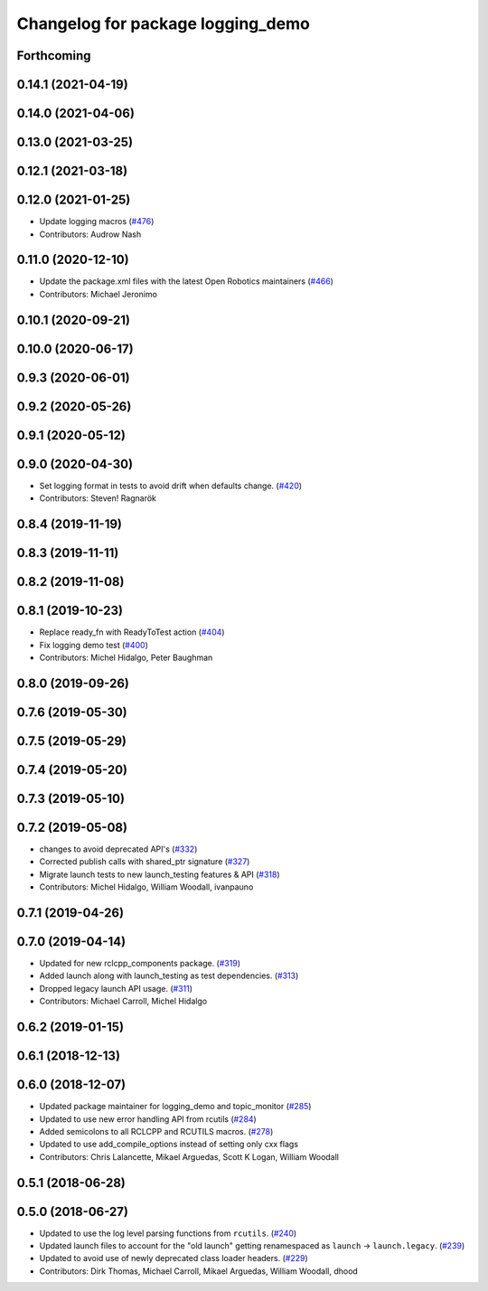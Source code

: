 ^^^^^^^^^^^^^^^^^^^^^^^^^^^^^^^^^^
Changelog for package logging_demo
^^^^^^^^^^^^^^^^^^^^^^^^^^^^^^^^^^

Forthcoming
-----------

0.14.1 (2021-04-19)
-------------------

0.14.0 (2021-04-06)
-------------------

0.13.0 (2021-03-25)
-------------------

0.12.1 (2021-03-18)
-------------------

0.12.0 (2021-01-25)
-------------------
* Update logging macros (`#476 <https://github.com/ros2/demos/issues/476>`_)
* Contributors: Audrow Nash

0.11.0 (2020-12-10)
-------------------
* Update the package.xml files with the latest Open Robotics maintainers (`#466 <https://github.com/ros2/demos/issues/466>`_)
* Contributors: Michael Jeronimo

0.10.1 (2020-09-21)
-------------------

0.10.0 (2020-06-17)
-------------------

0.9.3 (2020-06-01)
------------------

0.9.2 (2020-05-26)
------------------

0.9.1 (2020-05-12)
------------------

0.9.0 (2020-04-30)
------------------
* Set logging format in tests to avoid drift when defaults change. (`#420 <https://github.com/ros2/demos/issues/420>`_)
* Contributors: Steven! Ragnarök

0.8.4 (2019-11-19)
------------------

0.8.3 (2019-11-11)
------------------

0.8.2 (2019-11-08)
------------------

0.8.1 (2019-10-23)
------------------
* Replace ready_fn with ReadyToTest action (`#404 <https://github.com/ros2/demos/issues/404>`_)
* Fix logging demo test (`#400 <https://github.com/ros2/demos/issues/400>`_)
* Contributors: Michel Hidalgo, Peter Baughman

0.8.0 (2019-09-26)
------------------

0.7.6 (2019-05-30)
------------------

0.7.5 (2019-05-29)
------------------

0.7.4 (2019-05-20)
------------------

0.7.3 (2019-05-10)
------------------

0.7.2 (2019-05-08)
------------------
* changes to avoid deprecated API's (`#332 <https://github.com/ros2/demos/issues/332>`_)
* Corrected publish calls with shared_ptr signature (`#327 <https://github.com/ros2/demos/issues/327>`_)
* Migrate launch tests to new launch_testing features & API (`#318 <https://github.com/ros2/demos/issues/318>`_)
* Contributors: Michel Hidalgo, William Woodall, ivanpauno

0.7.1 (2019-04-26)
------------------

0.7.0 (2019-04-14)
------------------
* Updated for new rclcpp_components package. (`#319 <https://github.com/ros2/demos/issues/319>`_)
* Added launch along with launch_testing as test dependencies. (`#313 <https://github.com/ros2/demos/issues/313>`_)
* Dropped legacy launch API usage. (`#311 <https://github.com/ros2/demos/issues/311>`_)
* Contributors: Michael Carroll, Michel Hidalgo

0.6.2 (2019-01-15)
------------------

0.6.1 (2018-12-13)
------------------

0.6.0 (2018-12-07)
------------------
* Updated package maintainer for logging_demo and topic_monitor (`#285 <https://github.com/ros2/demos/issues/285>`_)
* Updated to use new error handling API from rcutils (`#284 <https://github.com/ros2/demos/issues/284>`_)
* Added semicolons to all RCLCPP and RCUTILS macros. (`#278 <https://github.com/ros2/demos/issues/278>`_)
* Updated to use add_compile_options instead of setting only cxx flags
* Contributors: Chris Lalancette, Mikael Arguedas, Scott K Logan, William Woodall

0.5.1 (2018-06-28)
------------------

0.5.0 (2018-06-27)
------------------
* Updated to use the log level parsing functions from ``rcutils``. (`#240 <https://github.com/ros2/demos/issues/240>`_)
* Updated launch files to account for the "old launch" getting renamespaced as ``launch`` -> ``launch.legacy``. (`#239 <https://github.com/ros2/demos/issues/239>`_)
* Updated to avoid use of newly deprecated class loader headers. (`#229 <https://github.com/ros2/demos/issues/229>`_)
* Contributors: Dirk Thomas, Michael Carroll, Mikael Arguedas, William Woodall, dhood
